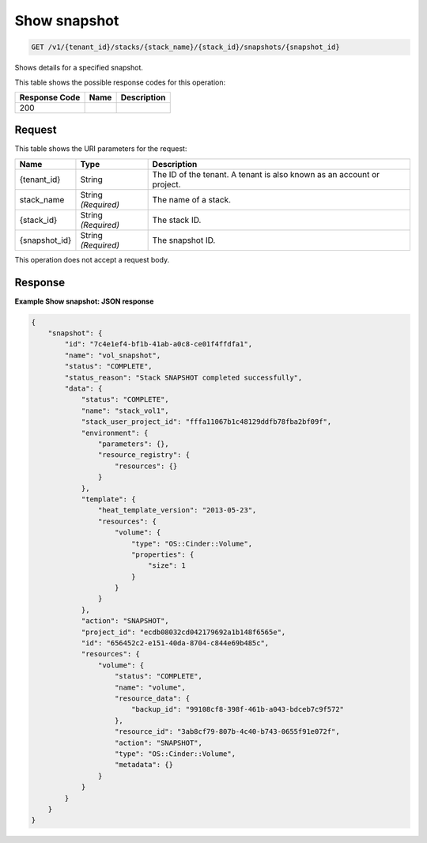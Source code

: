 
.. THIS OUTPUT IS GENERATED FROM THE WADL. DO NOT EDIT.

.. _get-show-snapshot-v1-tenant-id-stacks-stack-name-stack-id-snapshots-snapshot-id:

Show snapshot
^^^^^^^^^^^^^^^^^^^^^^^^^^^^^^^^^^^^^^^^^^^^^^^^^^^^^^^^^^^^^^^^^^^^^^^^^^^^^^^^

.. code::

    GET /v1/{tenant_id}/stacks/{stack_name}/{stack_id}/snapshots/{snapshot_id}

Shows details for a specified snapshot.



This table shows the possible response codes for this operation:


+--------------------------+-------------------------+-------------------------+
|Response Code             |Name                     |Description              |
+==========================+=========================+=========================+
|200                       |                         |                         |
+--------------------------+-------------------------+-------------------------+


Request
""""""""""""""""




This table shows the URI parameters for the request:

+--------------------------+-------------------------+-------------------------+
|Name                      |Type                     |Description              |
+==========================+=========================+=========================+
|{tenant_id}               |String                   |The ID of the tenant. A  |
|                          |                         |tenant is also known as  |
|                          |                         |an account or project.   |
+--------------------------+-------------------------+-------------------------+
|stack_name                |String *(Required)*      |The name of a stack.     |
+--------------------------+-------------------------+-------------------------+
|{stack_id}                |String *(Required)*      |The stack ID.            |
+--------------------------+-------------------------+-------------------------+
|{snapshot_id}             |String *(Required)*      |The snapshot ID.         |
+--------------------------+-------------------------+-------------------------+





This operation does not accept a request body.




Response
""""""""""""""""










**Example Show snapshot: JSON response**


.. code::

   {
       "snapshot": {
           "id": "7c4e1ef4-bf1b-41ab-a0c8-ce01f4ffdfa1",
           "name": "vol_snapshot",
           "status": "COMPLETE",
           "status_reason": "Stack SNAPSHOT completed successfully",
           "data": {
               "status": "COMPLETE",
               "name": "stack_vol1",
               "stack_user_project_id": "fffa11067b1c48129ddfb78fba2bf09f",
               "environment": {
                   "parameters": {},
                   "resource_registry": {
                       "resources": {}
                   }
               },
               "template": {
                   "heat_template_version": "2013-05-23",
                   "resources": {
                       "volume": {
                           "type": "OS::Cinder::Volume",
                           "properties": {
                               "size": 1
                           }
                       }
                   }
               },
               "action": "SNAPSHOT",
               "project_id": "ecdb08032cd042179692a1b148f6565e",
               "id": "656452c2-e151-40da-8704-c844e69b485c",
               "resources": {
                   "volume": {
                       "status": "COMPLETE",
                       "name": "volume",
                       "resource_data": {
                           "backup_id": "99108cf8-398f-461b-a043-bdceb7c9f572"
                       },
                       "resource_id": "3ab8cf79-807b-4c40-b743-0655f91e072f",
                       "action": "SNAPSHOT",
                       "type": "OS::Cinder::Volume",
                       "metadata": {}
                   }
               }
           }
       }
   }
   




